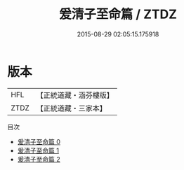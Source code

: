 #+TITLE: 爰清子至命篇 / ZTDZ

#+DATE: 2015-08-29 02:05:15.175918
* 版本
 |       HFL|【正統道藏・涵芬樓版】|
 |      ZTDZ|【正統道藏・三家本】|
目次
 - [[file:KR5d0112_000.txt][爰清子至命篇 0]]
 - [[file:KR5d0112_001.txt][爰清子至命篇 1]]
 - [[file:KR5d0112_002.txt][爰清子至命篇 2]]
